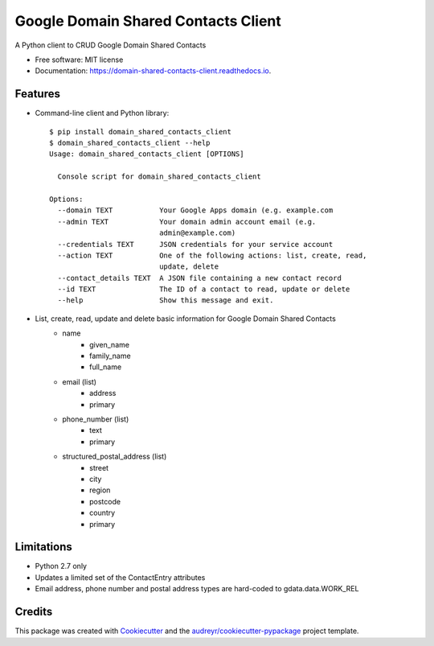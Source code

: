 ===============================
Google Domain Shared Contacts Client
===============================


.. image:: https://img.shields.io/pypi/v/domain_shared_contacts_client.svg
        :target: https://pypi.python.org/pypi/domain_shared_contacts_client

.. image:: https://img.shields.io/travis/rjoyal/domain_shared_contacts_client.svg
        :target: https://travis-ci.org/rjoyal/domain_shared_contacts_client

.. image:: https://readthedocs.org/projects/domain-shared-contacts-client/badge/?version=latest
        :target: https://domain-shared-contacts-client.readthedocs.io/en/latest/?badge=latest
        :alt: Documentation Status

.. image:: https://pyup.io/repos/github/rjoyal/domain_shared_contacts_client/shield.svg
     :target: https://pyup.io/repos/github/rjoyal/domain_shared_contacts_client/
     :alt: Updates


A Python client to CRUD Google Domain Shared Contacts


- Free software: MIT license
- Documentation: https://domain-shared-contacts-client.readthedocs.io.


Features
--------

- Command-line client and Python library::

    $ pip install domain_shared_contacts_client
    $ domain_shared_contacts_client --help
    Usage: domain_shared_contacts_client [OPTIONS]

      Console script for domain_shared_contacts_client

    Options:
      --domain TEXT           Your Google Apps domain (e.g. example.com
      --admin TEXT            Your domain admin account email (e.g.
                              admin@example.com)
      --credentials TEXT      JSON credentials for your service account
      --action TEXT           One of the following actions: list, create, read,
                              update, delete
      --contact_details TEXT  A JSON file containing a new contact record
      --id TEXT               The ID of a contact to read, update or delete
      --help                  Show this message and exit.

- List, create, read, update and delete basic information for Google Domain Shared Contacts
    - name
        - given_name
        - family_name
        - full_name
    - email (list)
        - address
        - primary
    - phone_number (list)
        - text
        - primary
    - structured_postal_address (list)
        - street
        - city
        - region
        - postcode
        - country
        - primary

Limitations
-----------

* Python 2.7 only
* Updates a limited set of the ContactEntry attributes
* Email address, phone number and postal address types are hard-coded to gdata.data.WORK_REL

Credits
---------

This package was created with Cookiecutter_ and the `audreyr/cookiecutter-pypackage`_ project template.

.. _Cookiecutter: https://github.com/audreyr/cookiecutter
.. _`audreyr/cookiecutter-pypackage`: https://github.com/audreyr/cookiecutter-pypackage

